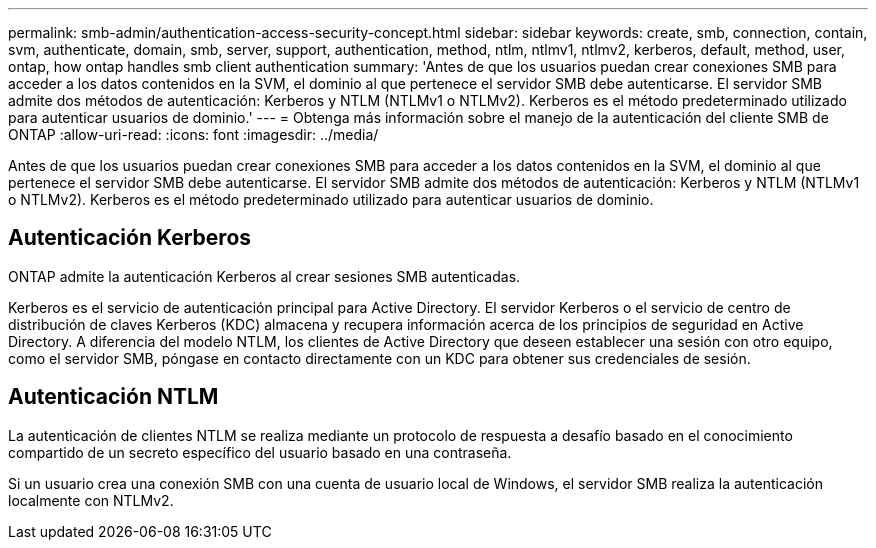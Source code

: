 ---
permalink: smb-admin/authentication-access-security-concept.html 
sidebar: sidebar 
keywords: create, smb, connection, contain, svm, authenticate, domain, smb, server, support, authentication, method, ntlm, ntlmv1, ntlmv2, kerberos, default, method, user, ontap, how ontap handles smb client authentication 
summary: 'Antes de que los usuarios puedan crear conexiones SMB para acceder a los datos contenidos en la SVM, el dominio al que pertenece el servidor SMB debe autenticarse. El servidor SMB admite dos métodos de autenticación: Kerberos y NTLM (NTLMv1 o NTLMv2). Kerberos es el método predeterminado utilizado para autenticar usuarios de dominio.' 
---
= Obtenga más información sobre el manejo de la autenticación del cliente SMB de ONTAP
:allow-uri-read: 
:icons: font
:imagesdir: ../media/


[role="lead"]
Antes de que los usuarios puedan crear conexiones SMB para acceder a los datos contenidos en la SVM, el dominio al que pertenece el servidor SMB debe autenticarse. El servidor SMB admite dos métodos de autenticación: Kerberos y NTLM (NTLMv1 o NTLMv2). Kerberos es el método predeterminado utilizado para autenticar usuarios de dominio.



== Autenticación Kerberos

ONTAP admite la autenticación Kerberos al crear sesiones SMB autenticadas.

Kerberos es el servicio de autenticación principal para Active Directory. El servidor Kerberos o el servicio de centro de distribución de claves Kerberos (KDC) almacena y recupera información acerca de los principios de seguridad en Active Directory. A diferencia del modelo NTLM, los clientes de Active Directory que deseen establecer una sesión con otro equipo, como el servidor SMB, póngase en contacto directamente con un KDC para obtener sus credenciales de sesión.



== Autenticación NTLM

La autenticación de clientes NTLM se realiza mediante un protocolo de respuesta a desafío basado en el conocimiento compartido de un secreto específico del usuario basado en una contraseña.

Si un usuario crea una conexión SMB con una cuenta de usuario local de Windows, el servidor SMB realiza la autenticación localmente con NTLMv2.
